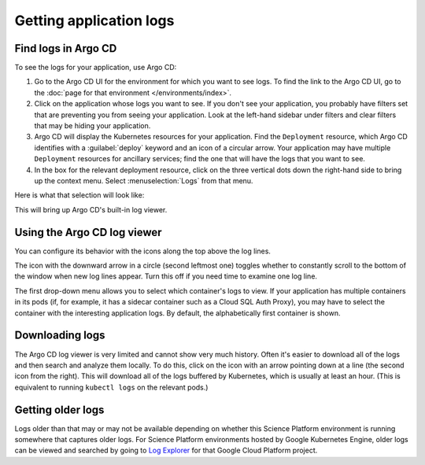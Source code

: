 ########################
Getting application logs
########################

Find logs in Argo CD
====================

To see the logs for your application, use Argo CD:

#. Go to the Argo CD UI for the environment for which you want to see logs.
   To find the link to the Argo CD UI, go to the :doc:`page for that environment </environments/index>`.

#. Click on the application whose logs you want to see.
   If you don't see your application, you probably have filters set that are preventing you from seeing your application.
   Look at the left-hand sidebar under filters and clear filters that may be hiding your application.

#. Argo CD will display the Kubernetes resources for your application.
   Find the ``Deployment`` resource, which Argo CD identifies with a :guilabel:`deploy` keyword and an icon of a circular arrow.
   Your application may have multiple ``Deployment`` resources for ancillary services; find the one that will have the logs that you want to see.

#. In the box for the relevant deployment resource, click on the three vertical dots down the right-hand side to bring up the context menu.
   Select :menuselection:`Logs` from that menu.

Here is what that selection will look like:

.. image:: logs-menu-selection.png
   :alt: Screenshot showing where Logs appears in the deployment menu.

This will bring up Argo CD's built-in log viewer.

Using the Argo CD log viewer
============================

You can configure its behavior with the icons along the top above the log lines.

.. image:: logs-controls.png
   :alt: Screenshot showing the control bar at the top of the logs pane in Argo CD.

The icon with the downward arrow in a circle (second leftmost one) toggles whether to constantly scroll to the bottom of the window when new log lines appear.
Turn this off if you need time to examine one log line.

The first drop-down menu allows you to select which container's logs to view.
If your application has multiple containers in its pods (if, for example, it has a sidecar container such as a Cloud SQL Auth Proxy), you may have to select the container with the interesting application logs.
By default, the alphabetically first container is shown.

Downloading logs
================

The Argo CD log viewer is very limited and cannot show very much history.
Often it's easier to download all of the logs and then search and analyze them locally.
To do this, click on the icon with an arrow pointing down at a line (the second icon from the right).
This will download all of the logs buffered by Kubernetes, which is usually at least an hour.
(This is equivalent to running ``kubectl logs`` on the relevant pods.)

Getting older logs
==================

Logs older than that may or may not be available depending on whether this Science Platform environment is running somewhere that captures older logs.
For Science Platform environments hosted by Google Kubernetes Engine, older logs can be viewed and searched by going to `Log Explorer <https://cloud.google.com/logging/docs/view/logs-explorer-interface>`__ for that Google Cloud Platform project.
